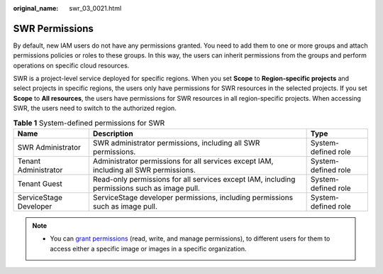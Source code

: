 :original_name: swr_03_0021.html

.. _swr_03_0021:

SWR Permissions
===============

By default, new IAM users do not have any permissions granted. You need to add them to one or more groups and attach permissions policies or roles to these groups. In this way, the users can inherit permissions from the groups and perform operations on specific cloud resources.

SWR is a project-level service deployed for specific regions. When you set **Scope** to **Region-specific projects** and select projects in specific regions, the users only have permissions for SWR resources in the selected projects. If you set **Scope** to **All resources**, the users have permissions for SWR resources in all region-specific projects. When accessing SWR, the users need to switch to the authorized region.

.. table:: **Table 1** System-defined permissions for SWR

   +------------------------+----------------------------------------------------------------------------------------------+---------------------+
   | Name                   | Description                                                                                  | Type                |
   +========================+==============================================================================================+=====================+
   | SWR Administrator      | SWR administrator permissions, including all SWR permissions.                                | System-defined role |
   +------------------------+----------------------------------------------------------------------------------------------+---------------------+
   | Tenant Administrator   | Administrator permissions for all services except IAM, including all SWR permissions.        | System-defined role |
   +------------------------+----------------------------------------------------------------------------------------------+---------------------+
   | Tenant Guest           | Read-only permissions for all services except IAM, including permissions such as image pull. | System-defined role |
   +------------------------+----------------------------------------------------------------------------------------------+---------------------+
   | ServiceStage Developer | ServiceStage developer permissions, including permissions such as image pull.                | System-defined role |
   +------------------------+----------------------------------------------------------------------------------------------+---------------------+

.. note::

   -  You can `grant permissions <https://docs.otc.t-systems.com/en-us/usermanual/swr/swr_01_0015.html>`__ (read, write, and manage permissions), to different users for them to access either a specific image or images in a specific organization.
